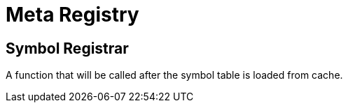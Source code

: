 = Meta Registry

== Symbol Registrar

A function that will be called after the symbol table is loaded from cache.
